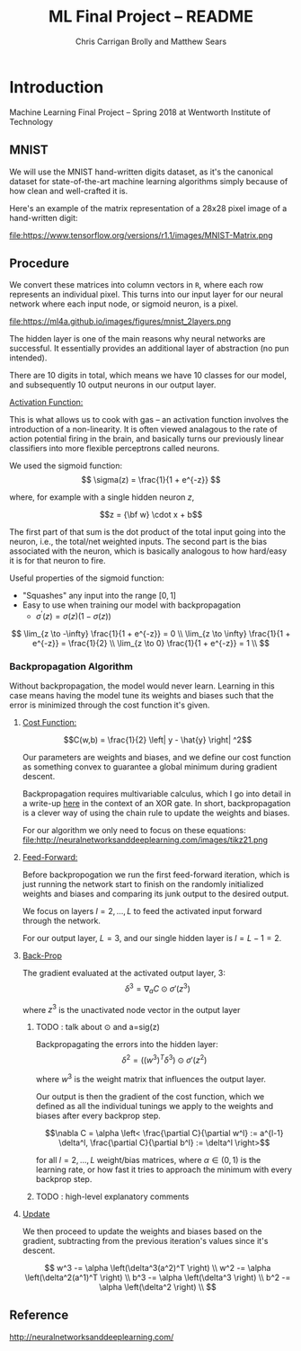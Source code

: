 #+AUTHOR: Chris Carrigan Brolly and Matthew Sears
#+TITLE: ML Final Project -- README
#+HTML_HEAD: <link href="http://gongzhitaao.org/orgcss/org.css" rel="stylesheet" type="text/css" />
#+PROPERTY: 


* Introduction
Machine Learning Final Project -- Spring 2018 at Wentworth Institute of Technology

** MNIST

We will use the MNIST hand-written digits dataset, as it's the canonical dataset
for state-of-the-art machine learning algorithms simply because of how clean and
well-crafted it is.

Here's an example of the matrix representation of a 28x28 pixel image of a
hand-written digit:

file:https://www.tensorflow.org/versions/r1.1/images/MNIST-Matrix.png


** Procedure
We convert these matrices into column vectors in =R=, where each row represents
an individual pixel. This turns into our input layer for our neural network
where each input node, or sigmoid neuron, is a pixel.

file:https://ml4a.github.io/images/figures/mnist_2layers.png

The hidden layer is one of the main reasons why neural networks are
successful. It essentially provides an additional layer of abstraction (no pun
intended).

There are 10 digits in total, which means we have 10 classes for our model, and
subsequently 10 output neurons in our output layer.

_Activation Function:_

This is what allows us to cook with gas -- an activation function involves the
introduction of a non-linearity. It is often viewed analagous to the rate of
action potential firing in the brain, and basically turns our previously linear
classifiers into more flexible perceptrons called neurons.

We used the sigmoid function:
\[ 
\sigma(z) = \frac{1}{1 + e^{-z}}
\]

where, for example with a single hidden neuron $z$,

$$z = {\bf w} \cdot x + b$$

The first part of that sum is the dot product of the total input going
into the neuron, i.e., the total/net weighted inputs. The second part
is the bias associated with the neuron, which is basically analogous
to how hard/easy it is for that neuron to fire.

Useful properties of the sigmoid function:

- "Squashes" any input into the range $[0,1]$ 
- Easy to use when training our model with backpropagation
  + $\sigma^\prime(z) = \sigma(z) (1-\sigma(z))$


\[
\lim_{z \to -\infty} \frac{1}{1 + e^{-z}} = 0 \\
\lim_{z \to \infty}  \frac{1}{1 + e^{-z}} = \frac{1}{2} \\
\lim_{z \to 0}       \frac{1}{1 + e^{-z}} = 1 \\
\]

*** Backpropagation Algorithm

Without backpropagation, the model would never learn. Learning in this
case means having the model tune its weights and biases such that the
error is minimized through the cost function it's given.

**** _Cost Function:_ 

$$C(w,b) = \frac{1}{2} \left| y - \hat{y} \right| ^2$$

Our parameters are weights and biases, and we define our cost function
as something convex to guarantee a global minimum during gradient
descent.

Backpropagation requires multivariable calculus, which I go into
detail in a write-up [[https://matthewsears.github.io/img/main.pdf][here]] in the context of an XOR gate. In short,
backpropagation is a clever way of using the chain rule to update the
weights and biases.

For our algorithm we only need to focus on these equations:
file:http://neuralnetworksanddeeplearning.com/images/tikz21.png

**** _Feed-Forward:_

Before backpropogation we run the first feed-forward iteration, which
is just running the network start to finish on the randomly
initialized weights and biases and comparing its junk output to the
desired output.

We focus on layers $l = 2, \ldots, L$ to feed the activated input
forward through the network.

For our output layer, $L = 3$, and our single hidden layer is $l = L -
1 = 2$.

**** _Back-Prop_

The gradient evaluated at the activated output layer, $3$:
$$\delta^3 = \nabla_a C \odot \sigma'(z^3)$$

where $z^3$ is the unactivated node vector in the output layer
***** TODO : talk about $\odot$ and a=sig(z)

Backpropagating the errors into the hidden layer:
$$\delta^2 = ((w^{3})^T \delta^{3}) \odot \sigma'(z^2)$$

where $w^3$ is the weight matrix that influences the output layer.

Our output is then the gradient of the cost function, which we defined
as all the individual tunings we apply to the weights and biases after
every backprop step.

$$\nabla C = \alpha \left< \frac{\partial C}{\partial w^l} := a^{l-1}
\delta^l, \frac{\partial C}{\partial b^l} := \delta^l \right>$$

for all $l = 2, \ldots, L$ weight/bias matrices, where $\alpha \in
(0,1)$ is the learning rate, or how fast it tries to approach the
minimum with every backprop step.

***** TODO : high-level explanatory comments

**** _Update_

We then proceed to update the weights and biases based on the
gradient, subtracting from the previous iteration's values since it's
descent.

\[
w^3 -= \alpha \left(\delta^3(a^2)^T \right) \\
w^2 -= \alpha \left(\delta^2(a^1)^T \right) \\
b^3 -= \alpha \left(\delta^3 \right) \\
b^2 -= \alpha \left(\delta^2 \right) \\
\]

** Reference
http://neuralnetworksanddeeplearning.com/
